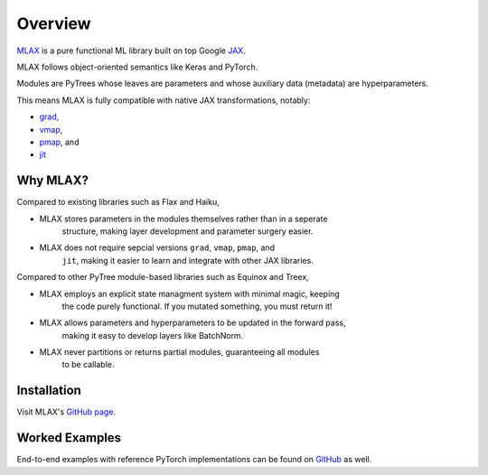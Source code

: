 Overview
========

`MLAX <https://github.com/zongyf02/mlax>`_ is a pure functional ML library
built on top Google `JAX <https://github.com/google/jax>`_.

MLAX follows object-oriented semantics like Keras and PyTorch.

Modules are PyTrees whose leaves are parameters and whose auxiliary data
(metadata) are hyperparameters.

This means MLAX is fully compatible with native JAX transformations, notably:

* `grad <https://jax.readthedocs.io/en/latest/notebooks/quickstart.html#taking-derivatives-with-grad>`_,
* `vmap <https://jax.readthedocs.io/en/latest/notebooks/quickstart.html#auto-vectorization-with-vmap>`_,
* `pmap <https://jax.readthedocs.io/en/latest/jax-101/06-parallelism.html>`_, and
* `jit <https://jax.readthedocs.io/en/latest/notebooks/quickstart.html#using-jit-to-speed-up-functions>`_

Why MLAX?
---------

Compared to existing libraries such as Flax and Haiku,

* MLAX stores parameters in the modules themselves rather than in a seperate
    structure, making layer development and parameter surgery easier.
* MLAX does not require sepcial versions ``grad``, ``vmap``, ``pmap``, and
    ``jit``, making it easier to learn and integrate with other JAX libraries.

Compared to other PyTree module-based libraries such as Equinox and Treex,

* MLAX employs an explicit state managment system with minimal magic, keeping
    the code purely functional. If you mutated something, you must return it!
* MLAX allows parameters and hyperparameters to be updated in the forward pass,
    making it easy to develop layers like BatchNorm.
* MLAX never partitions or returns partial modules, guaranteeing all modules
    to be callable.

Installation
-------------

Visit MLAX's `GitHub page <https://github.com/zongyf02/mlax#installation>`_.

Worked Examples
---------------

End-to-end examples with reference PyTorch implementations can be found on
`GitHub <https://github.com/zongyf02/mlax/tree/main/examples>`_ as well.
